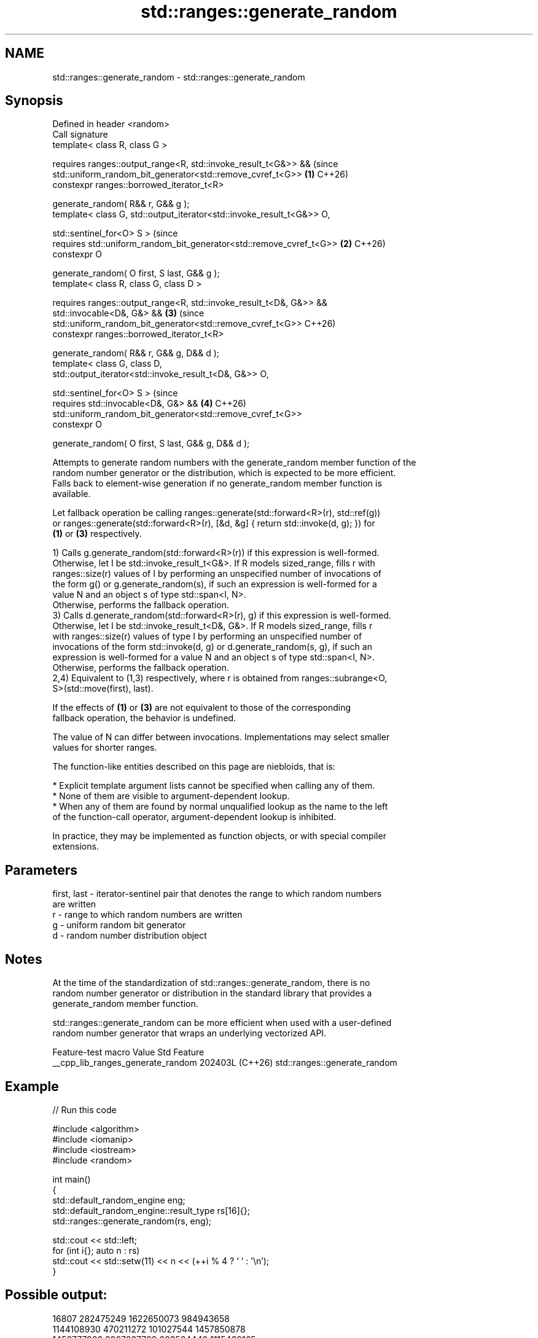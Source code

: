 .TH std::ranges::generate_random 3 "2024.06.10" "http://cppreference.com" "C++ Standard Libary"
.SH NAME
std::ranges::generate_random \- std::ranges::generate_random

.SH Synopsis
   Defined in header <random>
   Call signature
   template< class R, class G >

       requires ranges::output_range<R, std::invoke_result_t<G&>> &&            (since
                std::uniform_random_bit_generator<std::remove_cvref_t<G>>   \fB(1)\fP C++26)
   constexpr ranges::borrowed_iterator_t<R>

       generate_random( R&& r, G&& g );
   template< class G, std::output_iterator<std::invoke_result_t<G&>> O,

             std::sentinel_for<O> S >                                           (since
       requires std::uniform_random_bit_generator<std::remove_cvref_t<G>>   \fB(2)\fP C++26)
   constexpr O

       generate_random( O first, S last, G&& g );
   template< class R, class G, class D >

       requires ranges::output_range<R, std::invoke_result_t<D&, G&>> &&
                std::invocable<D&, G&> &&                                   \fB(3)\fP (since
                std::uniform_random_bit_generator<std::remove_cvref_t<G>>       C++26)
   constexpr ranges::borrowed_iterator_t<R>

       generate_random( R&& r, G&& g, D&& d );
   template< class G, class D,
   std::output_iterator<std::invoke_result_t<D&, G&>> O,

             std::sentinel_for<O> S >                                           (since
       requires std::invocable<D&, G&> &&                                   \fB(4)\fP C++26)
                std::uniform_random_bit_generator<std::remove_cvref_t<G>>
   constexpr O

       generate_random( O first, S last, G&& g, D&& d );

   Attempts to generate random numbers with the generate_random member function of the
   random number generator or the distribution, which is expected to be more efficient.
   Falls back to element-wise generation if no generate_random member function is
   available.

   Let fallback operation be calling ranges::generate(std::forward<R>(r), std::ref(g))
   or ranges::generate(std::forward<R>(r), [&d, &g] { return std::invoke(d, g); }) for
   \fB(1)\fP or \fB(3)\fP respectively.

   1) Calls g.generate_random(std::forward<R>(r)) if this expression is well-formed.
   Otherwise, let I be std::invoke_result_t<G&>. If R models sized_range, fills r with
   ranges::size(r) values of I by performing an unspecified number of invocations of
   the form g() or g.generate_random(s), if such an expression is well-formed for a
   value N and an object s of type std::span<I, N>.
   Otherwise, performs the fallback operation.
   3) Calls d.generate_random(std::forward<R>(r), g) if this expression is well-formed.
   Otherwise, let I be std::invoke_result_t<D&, G&>. If R models sized_range, fills r
   with ranges::size(r) values of type I by performing an unspecified number of
   invocations of the form std::invoke(d, g) or d.generate_random(s, g), if such an
   expression is well-formed for a value N and an object s of type std::span<I, N>.
   Otherwise, performs the fallback operation.
   2,4) Equivalent to (1,3) respectively, where r is obtained from ranges::subrange<O,
   S>(std::move(first), last).

   If the effects of \fB(1)\fP or \fB(3)\fP are not equivalent to those of the corresponding
   fallback operation, the behavior is undefined.

   The value of N can differ between invocations. Implementations may select smaller
   values for shorter ranges.

   The function-like entities described on this page are niebloids, that is:

     * Explicit template argument lists cannot be specified when calling any of them.
     * None of them are visible to argument-dependent lookup.
     * When any of them are found by normal unqualified lookup as the name to the left
       of the function-call operator, argument-dependent lookup is inhibited.

   In practice, they may be implemented as function objects, or with special compiler
   extensions.

.SH Parameters

   first, last - iterator-sentinel pair that denotes the range to which random numbers
                 are written
   r           - range to which random numbers are written
   g           - uniform random bit generator
   d           - random number distribution object

.SH Notes

   At the time of the standardization of std::ranges::generate_random, there is no
   random number generator or distribution in the standard library that provides a
   generate_random member function.

   std::ranges::generate_random can be more efficient when used with a user-defined
   random number generator that wraps an underlying vectorized API.

          Feature-test macro         Value    Std             Feature
   __cpp_lib_ranges_generate_random 202403L (C++26) std::ranges::generate_random

.SH Example


// Run this code

 #include <algorithm>
 #include <iomanip>
 #include <iostream>
 #include <random>

 int main()
 {
     std::default_random_engine eng;
     std::default_random_engine::result_type rs[16]{};
     std::ranges::generate_random(rs, eng);

     std::cout << std::left;
     for (int i{}; auto n : rs)
         std::cout << std::setw(11) << n << (++i % 4 ? ' ' : '\\n');
 }

.SH Possible output:

 16807       282475249   1622650073  984943658
 1144108930  470211272   101027544   1457850878
 1458777923  2007237709  823564440   1115438165
 1784484492  74243042    114807987   1137522503

.SH See also

   ranges::generate             saves the result of a function in a range
   (C++20)                      (niebloid)
   uniform_random_bit_generator specifies that a type qualifies as a uniform random bit
   (C++20)                      generator
                                (concept)
